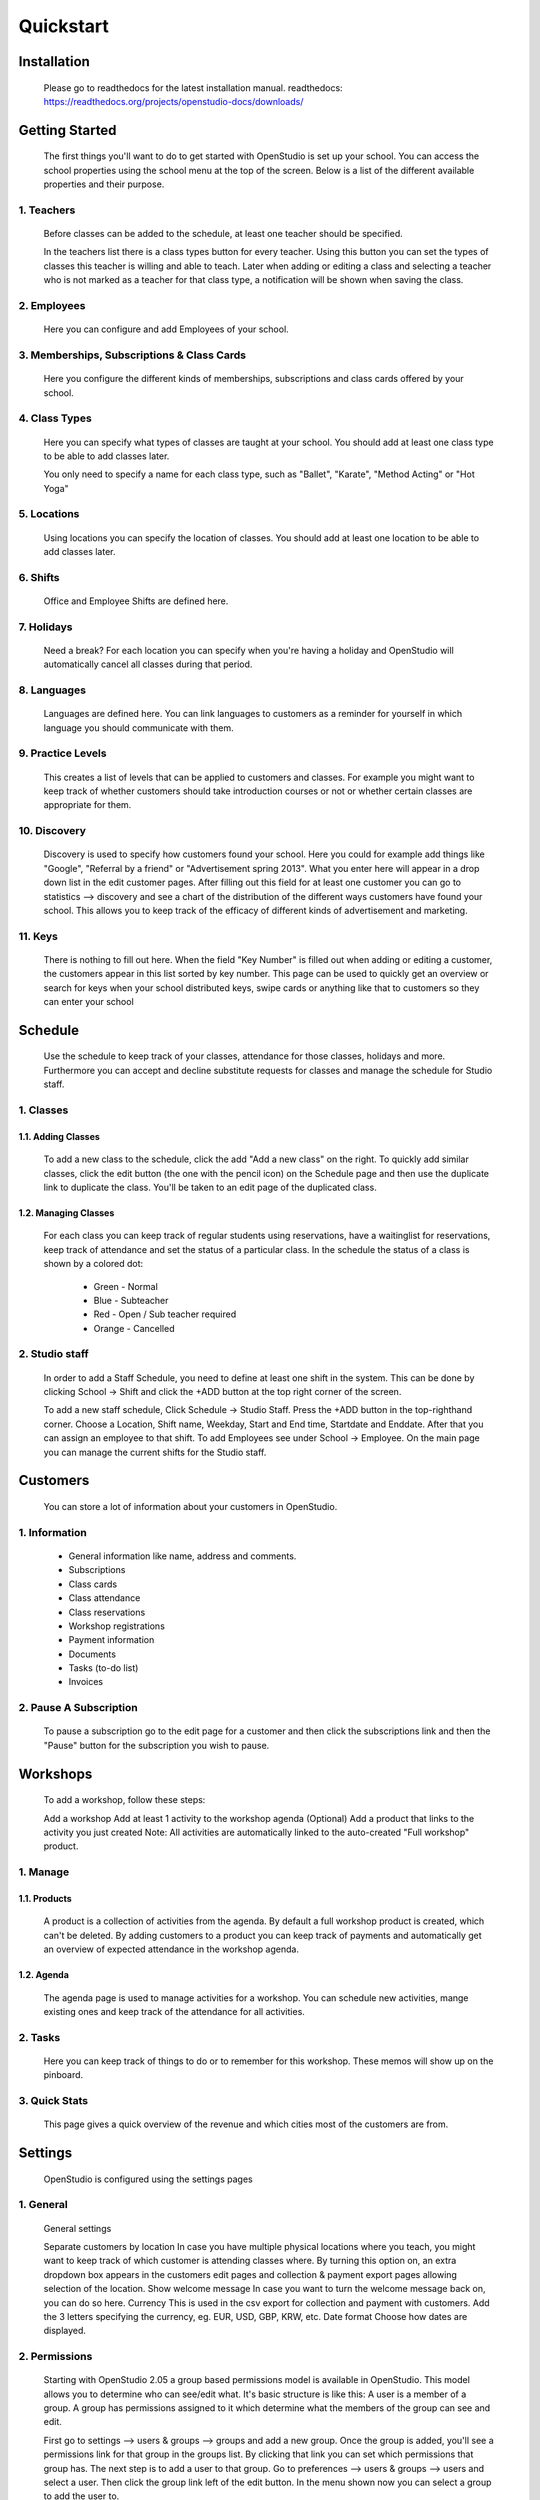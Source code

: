 ==========
Quickstart
==========

Installation
==============
    Please go to readthedocs for the latest installation manual.
    readthedocs: https://readthedocs.org/projects/openstudio-docs/downloads/

Getting Started
=================

    The first things you'll want to do to get started with OpenStudio is set up your school.
    You can access the school properties using the school menu at the top of the screen.
    Below is a list of the different available properties and their purpose.

1. Teachers
------------

    Before classes can be added to the schedule, at least one teacher should be specified.

    In the teachers list there is a class types button for every teacher. Using this button you can set the types of classes this teacher is willing and able to teach.
    Later when adding or editing a class and selecting a teacher who is not marked as a teacher for that class type, a notification will be shown when saving the class.

2. Employees
-------------

    Here you can configure and add Employees of your school.

3. Memberships, Subscriptions & Class Cards
--------------------------------------------

    Here you configure the different kinds of memberships, subscriptions and class cards offered by your school.

4. Class Types
---------------

    Here you can specify what types of classes are taught at your school.
    You should add at least one class type to be able to add classes later.

    You only need to specify a name for each class type, such as "Ballet", "Karate", "Method Acting" or "Hot Yoga"

5. Locations
-------------

    Using locations you can specify the location of classes. You should add at least one location to be able to add classes later.

6. Shifts
---------

    Office and Employee Shifts are defined here.

7. Holidays
------------

    Need a break? For each location you can specify when you're having a holiday and OpenStudio will automatically cancel all classes during that period.

8. Languages
--------------

    Languages are defined here. You can link languages to customers as a reminder for yourself in which language you should communicate with them.

9. Practice Levels
-------------------

    This creates a list of levels that can be applied to customers and classes. For example you might want to keep track of whether customers should take introduction courses or not or whether certain classes are appropriate for them.

10. Discovery
-------------

    Discovery is used to specify how customers found your school. Here you could for example add things like "Google", "Referral by a friend" or "Advertisement spring 2013". What you enter here will appear in a drop down list in the edit customer pages. After filling out this field for at least one customer you can go to statistics --> discovery and see a chart of the distribution of the different ways customers have found your school. This allows you to keep track of the efficacy of different kinds of advertisement and marketing.

11. Keys
---------

    There is nothing to fill out here. When the field "Key Number" is filled out when adding or editing a customer, the customers appear in this list sorted by key number. This page can be used to quickly get an overview or search for keys when your school distributed keys, swipe cards or anything like that to customers so they can enter your school

Schedule
========

    Use the schedule to keep track of your classes, attendance for those classes, holidays and more.
    Furthermore you can accept and decline substitute requests for classes and manage the schedule for Studio staff.

1. Classes
-----------

1.1. Adding Classes
~~~~~~~~~~~~~~~~~~~

    To add a new class to the schedule, click the add "Add a new class" on the right.
    To quickly add similar classes, click the edit button (the one with the pencil icon) on the Schedule page and then use the duplicate link to duplicate the class. You'll be taken to an edit page of the duplicated class.

1.2. Managing Classes
~~~~~~~~~~~~~~~~~~~~~

    For each class you can keep track of regular students using reservations, have a waitinglist for reservations, keep track of attendance and set the status of a particular class.
    In the schedule the status of a class is shown by a colored dot:

        - Green - Normal
        - Blue - Subteacher
        - Red - Open / Sub teacher required 
        - Orange - Cancelled

2. Studio staff
---------------

    In order to add a Staff Schedule, you need to define at least one shift in the system.
    This can be done by clicking School -> Shift and click the +ADD button at
    the top right corner of the screen.

    To add a new staff schedule, Click Schedule -> Studio Staff.  Press the +ADD
    button in the top-righthand corner. Choose a Location, Shift name, Weekday,
    Start and End time, Startdate and Enddate. After that you can assign an
    employee to that shift. To add Employees see under School -> Employee.
    On the main page you can manage the current shifts for the Studio staff.

Customers
=========

    You can store a lot of information about your customers in OpenStudio.

1. Information
----------------

    - General information like name, address and comments.
    - Subscriptions
    - Class cards
    - Class attendance
    - Class reservations
    - Workshop registrations
    - Payment information
    - Documents
    - Tasks (to-do list)
    - Invoices

2. Pause A Subscription
------------------------

    To pause a subscription go to the edit page for a customer and then click the subscriptions link and then the "Pause" button for the subscription you wish to pause.

Workshops
=========

    To add a workshop, follow these steps:

    Add a workshop
    Add at least 1 activity to the workshop agenda
    (Optional) Add a product that links to the activity you just created
    Note: All activities are automatically linked to the auto-created "Full workshop" product.

1. Manage
----------

1.1. Products
~~~~~~~~~~~~~~

    A product is a collection of activities from the agenda. By default a full workshop product is created, which can't be deleted. By adding customers to a product you can keep track of payments and automatically get an overview of expected attendance in the workshop agenda.

1.2. Agenda
~~~~~~~~~~~~

    The agenda page is used to manage activities for a workshop. You can schedule new activities, mange existing ones and keep track of the attendance for all activities.

2. Tasks
---------
    Here you can keep track of things to do or to remember for this workshop. These memos will show up on the pinboard.

3. Quick Stats
---------------

    This page gives a quick overview of the revenue and which cities most of the customers are from.

Settings
==========

    OpenStudio is configured using the settings pages

1. General
-----------

    General settings

    Separate customers by location
    In case you have multiple physical locations where you teach, you might want to keep track of which customer is attending classes where. By turning this option on, an extra dropdown box appears in the customers edit pages and collection & payment export pages allowing selection of the location.
    Show welcome message
    In case you want to turn the welcome message back on, you can do so here.
    Currency
    This is used in the csv export for collection and payment with customers. Add the 3 letters specifying the currency, eg. EUR, USD, GBP, KRW, etc.
    Date format
    Choose how dates are displayed.

2. Permissions
---------------

    Starting with OpenStudio 2.05 a group based permissions model is available in OpenStudio. This model allows you to determine who can see/edit what.
    It's basic structure is like this:
    A user is a member of a group. A group has permissions assigned to it which determine what the members of the group can see and edit.

    First go to settings --> users & groups --> groups and add a new group.
    Once the group is added, you'll see a permissions link for that group in the groups list. By clicking that link you can set which permissions that group has.
    The next step is to add a user to that group.
    Go to preferences --> users & groups --> users and select a user. Then click the group link left of the edit button. In the menu shown now you can select a group to add the user to.

    Please note that the group 'admin' always has full access to everything.

Best Practices
================

1. Subscriptions
-----------------

    When using the collection exports to collect payments from customers using automated software, make sure only the subscriptions for which the fees have to collected are listed in the required months. For example when collecting the fees for one subscription a month, make sure there is only one subscription active for each customer. The best way to do this is to change subscriptions at the month boundaries, so the old subscription ends at the last day of the month and the new subscription starts at the first day of the next month. This way there is no overlap between the old and new subscriptions and no duplicate collections occur.
